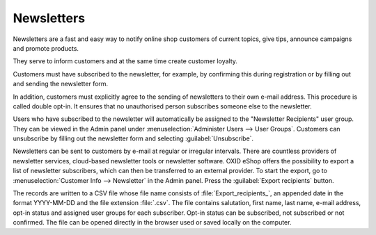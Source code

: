 ﻿Newsletters
===========

Newsletters are a fast and easy way to notify online shop customers of current topics, give tips, announce campaigns and promote products.

They serve to inform customers and at the same time create customer loyalty.

Customers must have subscribed to the newsletter, for example, by confirming this during registration or by filling out and sending the newsletter form.

In addition, customers must explicitly agree to the sending of newsletters to their own e-mail address. This procedure is called double opt-in. It ensures that no unauthorised person subscribes someone else to the newsletter.

.. image:: ../../media/screenshots/oxbaie01.png
   :alt: Subscribing newsletter
   :height: 413
   :width: 650

Users who have subscribed to the newsletter will automatically be assigned to the "Newsletter Recipients" user group. They can be viewed in the Admin panel under :menuselection:`Administer Users --> User Groups`. Customers can unsubscribe by filling out the newsletter form and selecting :guilabel:`Unsubscribe`.

Newsletters can be sent to customers by e-mail at regular or irregular intervals. There are countless providers of newsletter services, cloud-based newsletter tools or newsletter software. OXID eShop offers the possibility to export a list of newsletter subscribers, which can then be transferred to an external provider. To start the export, go to :menuselection:`Customer Info --> Newsletter` in the Admin panel. Press the :guilabel:`Export recipients` button.

The records are written to a CSV file whose file name consists of :file:`Export_recipients_`, an appended date in the format YYYY-MM-DD and the file extension :file:`.csv`. The file contains salutation, first name, last name, e-mail address, opt-in status and assigned user groups for each subscriber. Opt-in status can be subscribed, not subscribed or not confirmed. The file can be opened directly in the browser used or saved locally on the computer.


.. Intern: oxbaie, Status: transL